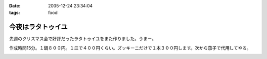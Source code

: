 :date: 2005-12-24 23:34:04
:tags: food

=============================
今夜はラタトゥイユ
=============================

先週のクリスマス会で好評だったラタトゥイユをまた作りました。うまー。

作成時間15分。１鍋８００円。１皿で４００円くらい。ズッキーニだけで１本３００円します。次から茄子で代用してやる。


.. :extend type: text/x-rst
.. :extend:



.. :comments:
.. :comment id: 2005-12-25.5986464265
.. :title: Re:今夜はラタトゥイユ
.. :author: Anonymous User
.. :date: 2005-12-25 11:26:39
.. :email: 
.. :url: 
.. :body:
.. きゅうりだ!
.. 
.. :comments:
.. :comment id: 2005-12-26.4432601658
.. :title: Re:きゅうり
.. :author: しみずかわ
.. :date: 2005-12-26 09:20:44
.. :email: 
.. :url: 
.. :body:
.. 300円もしやがるズッキーニは、カボチャらしいデス。キュウリを太らせたらカボチャに見えるのかな・・・
.. 
.. :comments:
.. :comment id: 2005-12-26.5758482491
.. :title: Re: きゅうりだ！
.. :author: しみずかわ
.. :date: 2005-12-26 20:46:17
.. :email: 
.. :url: 
.. :body:
.. しまった！ズッキーニを一定間隔で輪切りにする様子を横から動画撮影しろということか！＜むり
.. 
.. :comments:
.. :comment id: 2005-12-27.5583264078
.. :title: Re:今夜はラタトゥイユ
.. :author: ma
.. :date: 2005-12-27 10:55:59
.. :email: 
.. :url: 
.. :body:
.. ラタトゥイユ、材料がクリスマス色ですね。味付けはどのようにされたのですか？
.. パンは、我家ではガーリックトーストにします。
.. パンの片面を軽く焼いて、ペーストを裏に塗りまた焼きます。
.. 《ペースト》
.. チューブバター＋荒引きにんにくパウダー（生にんにくだとパンが焼けてもまだ火が
.. とおらないから）＋粉チーズ＋ビン入り粉パセリ
.. 
.. 
.. :comments:
.. :comment id: 2005-12-28.8743483271
.. :title: Re:今夜はラタトゥイユ
.. :author: しみずかわ
.. :date: 2005-12-28 11:44:35
.. :email: 
.. :url: 
.. :body:
.. 味付けは、塩・こしょうのみで、圧力鍋で加圧後に少量を加えただけです。
.. ＞ガーリックトースト
.. うーん、パンの方が手間がかかりそうな(^^;;でもおいしそう。
.. 


.. image:: pict0046.*
   :width: 33%

.. image:: pict0048.*
   :width: 33%

.. image:: pict0049.*
   :width: 33%

.. image:: pict0050.*
   :width: 33%

.. image:: pict0053.*
   :width: 33%

